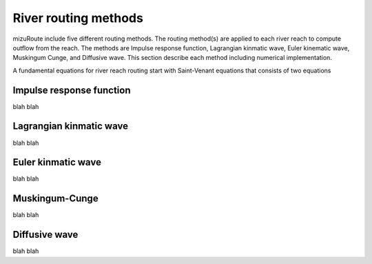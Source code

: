River routing methods
======================

mizuRoute include five different routing methods. The routing method(s) are applied to each river reach to compute outflow from the reach. The methods are Impulse response function, Lagrangian kinmatic wave, Euler kinematic wave, Muskingum Cunge, and Diffusive wave.
This section describe each method including numerical implementation. 

A fundamental equations for river reach routing start with Saint-Venant equations that consists of two equations

.. math::
   :label: 0.1

   \frac{\partial Q }{\partial x} + \frac{\partial A }{\partial t} = q_{lat}

.. math::
   :label: 0.2 

   \frac{\partial Q }{\partial t} + \frac{\partial }{\partial x}(\frac{Q^{2}}{A}) + gA\frac{\partial h }{\partial x} = gA(S_{0}-S_{f}) 


.. _Impulse_response_function:

Impulse response function
--------------------------

blah blah

.. _Lagrangian_kinematic_wave:

Lagrangian kinmatic wave
--------------------------

blah blah

.. _Euler_kinematic_wave:

Euler kinmatic wave
--------------------------

blah blah

.. _Muskingum-Cunge:

Muskingum-Cunge
--------------------------

blah blah

.. _Diffusive_wave:

Diffusive wave
--------------------------

blah blah
